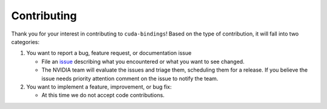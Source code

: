 Contributing
============

Thank you for your interest in contributing to ``cuda-bindings``! Based on the type of contribution, it will fall into two categories:

1. You want to report a bug, feature request, or documentation issue

   -  File an `issue <https://github.com/NVIDIA/cuda-python/issues/new/choose>`__ describing what you encountered or what you want to see changed.
   -  The NVIDIA team will evaluate the issues and triage them, scheduling them for a release. If you believe the issue needs priority attention comment on the issue to notify the team.

2. You want to implement a feature, improvement, or bug fix:

   -  At this time we do not accept code contributions.
